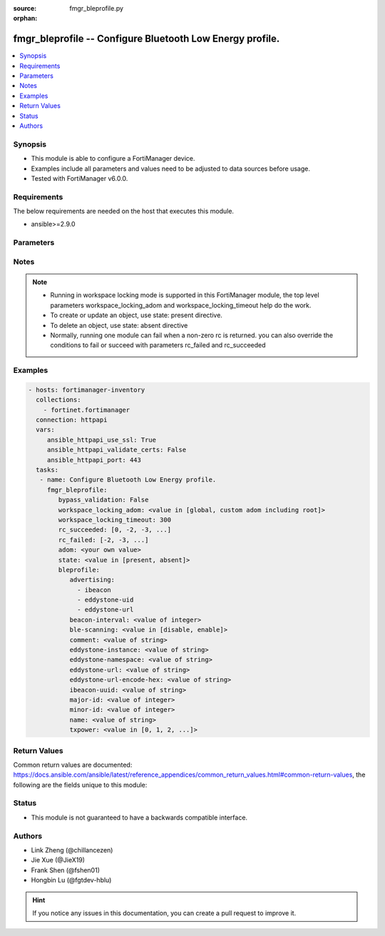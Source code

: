 :source: fmgr_bleprofile.py

:orphan:

.. _fmgr_bleprofile:

fmgr_bleprofile -- Configure Bluetooth Low Energy profile.
++++++++++++++++++++++++++++++++++++++++++++++++++++++++++

.. versionadded:: 2.10

.. contents::
   :local:
   :depth: 1


Synopsis
--------

- This module is able to configure a FortiManager device.
- Examples include all parameters and values need to be adjusted to data sources before usage.
- Tested with FortiManager v6.0.0.


Requirements
------------
The below requirements are needed on the host that executes this module.

- ansible>=2.9.0



Parameters
----------

.. raw:: html

 <ul>
 <li><span class="li-head">bypass_validation</span> - Only set to True when module schema diffs with FortiManager API structure, module continues to execute without validating parameters <span class="li-normal">type: bool</span> <span class="li-required">required: false</span> <span class="li-normal"> default: False</span> </li>
 <li><span class="li-head">workspace_locking_adom</span> - Acquire the workspace lock if FortiManager is running in workspace mode <span class="li-normal">type: str</span> <span class="li-required">required: false</span> <span class="li-normal"> choices: global, custom adom including root</span> </li>
 <li><span class="li-head">workspace_locking_timeout</span> - The maximum time in seconds to wait for other users to release workspace lock <span class="li-normal">type: integer</span> <span class="li-required">required: false</span>  <span class="li-normal">default: 300</span> </li>
 <li><span class="li-head">rc_succeeded</span> - The rc codes list with which the conditions to succeed will be overriden <span class="li-normal">type: list</span> <span class="li-required">required: false</span> </li>
 <li><span class="li-head">rc_failed</span> - The rc codes list with which the conditions to fail will be overriden <span class="li-normal">type: list</span> <span class="li-required">required: false</span> </li>
 <li><span class="li-head">state</span> - The directive to create, update or delete an object <span class="li-normal">type: str</span> <span class="li-required">required: true</span> <span class="li-normal"> choices: present, absent</span> </li>
 <li><span class="li-head">adom</span> - The parameter in requested url <span class="li-normal">type: str</span> <span class="li-required">required: true</span> </li>
 <li><span class="li-head">bleprofile</span> - Configure Bluetooth Low Energy profile. <span class="li-normal">type: dict</span></li>
 <ul class="ul-self">
 <li><span class="li-head">advertising</span> - No description for the parameter <span class="li-normal">type: array</span> <span class="li-normal">choices: [ibeacon, eddystone-uid, eddystone-url]</span> </li>
 <li><span class="li-head">beacon-interval</span> - Beacon interval (default = 100 msec). <span class="li-normal">type: int</span> </li>
 <li><span class="li-head">ble-scanning</span> - Enable/disable Bluetooth Low Energy (BLE) scanning. <span class="li-normal">type: str</span>  <span class="li-normal">choices: [disable, enable]</span> </li>
 <li><span class="li-head">comment</span> - Comment. <span class="li-normal">type: str</span> </li>
 <li><span class="li-head">eddystone-instance</span> - Eddystone instance ID. <span class="li-normal">type: str</span> </li>
 <li><span class="li-head">eddystone-namespace</span> - Eddystone namespace ID. <span class="li-normal">type: str</span> </li>
 <li><span class="li-head">eddystone-url</span> - Eddystone URL. <span class="li-normal">type: str</span> </li>
 <li><span class="li-head">eddystone-url-encode-hex</span> - Eddystone encoded URL hexadecimal string <span class="li-normal">type: str</span> </li>
 <li><span class="li-head">ibeacon-uuid</span> - Universally Unique Identifier (UUID; automatically assigned but can be manually reset). <span class="li-normal">type: str</span> </li>
 <li><span class="li-head">major-id</span> - Major ID. <span class="li-normal">type: int</span> </li>
 <li><span class="li-head">minor-id</span> - Minor ID. <span class="li-normal">type: int</span> </li>
 <li><span class="li-head">name</span> - Bluetooth Low Energy profile name. <span class="li-normal">type: str</span> </li>
 <li><span class="li-head">txpower</span> - Transmit power level (default = 0). <span class="li-normal">type: str</span>  <span class="li-normal">choices: [0, 1, 2, 3, 4, 5, 6, 7, 8, 9, 10, 11, 12]</span> </li>
 </ul>
 </ul>






Notes
-----
.. note::

   - Running in workspace locking mode is supported in this FortiManager module, the top level parameters workspace_locking_adom and workspace_locking_timeout help do the work.

   - To create or update an object, use state: present directive.

   - To delete an object, use state: absent directive

   - Normally, running one module can fail when a non-zero rc is returned. you can also override the conditions to fail or succeed with parameters rc_failed and rc_succeeded

Examples
--------

.. code-block:: yaml+jinja

 - hosts: fortimanager-inventory
   collections:
     - fortinet.fortimanager
   connection: httpapi
   vars:
      ansible_httpapi_use_ssl: True
      ansible_httpapi_validate_certs: False
      ansible_httpapi_port: 443
   tasks:
    - name: Configure Bluetooth Low Energy profile.
      fmgr_bleprofile:
         bypass_validation: False
         workspace_locking_adom: <value in [global, custom adom including root]>
         workspace_locking_timeout: 300
         rc_succeeded: [0, -2, -3, ...]
         rc_failed: [-2, -3, ...]
         adom: <your own value>
         state: <value in [present, absent]>
         bleprofile:
            advertising:
              - ibeacon
              - eddystone-uid
              - eddystone-url
            beacon-interval: <value of integer>
            ble-scanning: <value in [disable, enable]>
            comment: <value of string>
            eddystone-instance: <value of string>
            eddystone-namespace: <value of string>
            eddystone-url: <value of string>
            eddystone-url-encode-hex: <value of string>
            ibeacon-uuid: <value of string>
            major-id: <value of integer>
            minor-id: <value of integer>
            name: <value of string>
            txpower: <value in [0, 1, 2, ...]>



Return Values
-------------


Common return values are documented: https://docs.ansible.com/ansible/latest/reference_appendices/common_return_values.html#common-return-values, the following are the fields unique to this module:


.. raw:: html

 <ul>
 <li> <span class="li-return">request_url</span> - The full url requested <span class="li-normal">returned: always</span> <span class="li-normal">type: str</span> <span class="li-normal">sample: /sys/login/user</span></li>
 <li> <span class="li-return">response_code</span> - The status of api request <span class="li-normal">returned: always</span> <span class="li-normal">type: int</span> <span class="li-normal">sample: 0</span></li>
 <li> <span class="li-return">response_message</span> - The descriptive message of the api response <span class="li-normal">returned: always</span> <span class="li-normal">type: str</span> <span class="li-normal">sample: OK</li>
 <li> <span class="li-return">response_data</span> - The data body of the api response <span class="li-normal">returned: optional</span> <span class="li-normal">type: list or dict</span></li>
 </ul>





Status
------

- This module is not guaranteed to have a backwards compatible interface.


Authors
-------

- Link Zheng (@chillancezen)
- Jie Xue (@JieX19)
- Frank Shen (@fshen01)
- Hongbin Lu (@fgtdev-hblu)


.. hint::

    If you notice any issues in this documentation, you can create a pull request to improve it.



